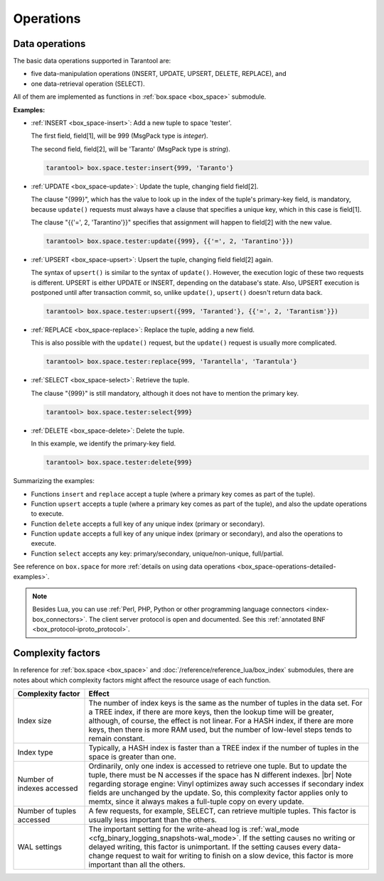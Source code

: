 .. _index-box_operations:

Operations
==========

.. _index-box_data-operations:

Data operations
---------------

The basic data operations supported in Tarantool are:

*   five data-manipulation operations (INSERT, UPDATE, UPSERT, DELETE, REPLACE), and
*   one data-retrieval operation (SELECT).

All of them are implemented as functions in :ref:`box.space <box_space>` submodule.

**Examples:**

*   :ref:`INSERT <box_space-insert>`: Add a new tuple to space 'tester'.

    The first field, field[1], will be 999 (MsgPack type is `integer`).

    The second field, field[2], will be 'Taranto' (MsgPack type is `string`).

    ..  code-block:: tarantoolsession

        tarantool> box.space.tester:insert{999, 'Taranto'}

*   :ref:`UPDATE <box_space-update>`: Update the tuple, changing field field[2].

    The clause "{999}", which has the value to look up in the index of the tuple's
    primary-key field, is mandatory, because ``update()`` requests must always have
    a clause that specifies a unique key, which in this case is field[1].

    The clause "{{'=', 2, 'Tarantino'}}" specifies that assignment will happen to
    field[2] with the new value.

    ..  code-block:: tarantoolsession

        tarantool> box.space.tester:update({999}, {{'=', 2, 'Tarantino'}})

*   :ref:`UPSERT <box_space-upsert>`: Upsert the tuple, changing field field[2]
    again.

    The syntax of ``upsert()`` is similar to the syntax of ``update()``. However,
    the execution logic of these two requests is different.
    UPSERT is either UPDATE or INSERT, depending on the database's state.
    Also, UPSERT execution is postponed until after transaction commit, so, unlike
    ``update()``, ``upsert()`` doesn't return data back.

    ..  code-block:: tarantoolsession

        tarantool> box.space.tester:upsert({999, 'Taranted'}, {{'=', 2, 'Tarantism'}})

*   :ref:`REPLACE <box_space-replace>`: Replace the tuple, adding a new field.

    This is also possible with the ``update()`` request, but the ``update()``
    request is usually more complicated.

    ..  code-block:: tarantoolsession

        tarantool> box.space.tester:replace{999, 'Tarantella', 'Tarantula'}

*   :ref:`SELECT <box_space-select>`: Retrieve the tuple.

    The clause "{999}" is still mandatory, although it does not have to mention
    the primary key.

    ..  code-block:: tarantoolsession

        tarantool> box.space.tester:select{999}

*   :ref:`DELETE <box_space-delete>`: Delete the tuple.

    In this example, we identify the primary-key field.

    ..  code-block:: tarantoolsession

        tarantool> box.space.tester:delete{999}

Summarizing the examples:

*   Functions ``insert`` and ``replace`` accept a tuple
    (where a primary key comes as part of the tuple).
*   Function ``upsert`` accepts a tuple
    (where a primary key comes as part of the tuple),
    and also the update operations to execute.
*   Function ``delete`` accepts a full key of any unique index
    (primary or secondary).
*   Function ``update`` accepts a full key of any unique index
    (primary or secondary),
    and also the operations to execute.
*   Function ``select`` accepts any key: primary/secondary, unique/non-unique,
    full/partial.

See reference on ``box.space`` for more
:ref:`details on using data operations <box_space-operations-detailed-examples>`.

..  NOTE::

    Besides Lua, you can use
    :ref:`Perl, PHP, Python or other programming language connectors <index-box_connectors>`.
    The client server protocol is open and documented.
    See this :ref:`annotated BNF <box_protocol-iproto_protocol>`.

..  _index-box_complexity-factors:

Complexity factors
------------------

In reference for :ref:`box.space <box_space>` and
:doc:`/reference/reference_lua/box_index`
submodules, there are notes about which complexity factors might affect the
resource usage of each function.

..  container:: table

    ..  list-table::
        :widths: 20 80
        :header-rows: 1

        *   -   Complexity factor
            -   Effect
        *   -   Index size
            -   The number of index keys is the same as the number
                of tuples in the data set. For a TREE index, if
                there are more keys, then the lookup time will be
                greater, although, of course, the effect is not
                linear. For a HASH index, if there are more keys,
                then there is more RAM used, but the number of
                low-level steps tends to remain constant.
        *   -   Index type
            -   Typically, a HASH index is faster than a TREE index
                if the number of tuples in the space is greater
                than one.
        *   -   Number of indexes accessed
            -   Ordinarily, only one index is accessed to retrieve
                one tuple. But to update the tuple, there must be N
                accesses if the space has N different indexes.
                |br|
                Note regarding storage engine: Vinyl optimizes away such
                accesses if secondary index fields are unchanged by
                the update. So, this complexity factor applies only to
                memtx, since it always makes a full-tuple copy on every
                update.
        *   -   Number of tuples accessed
            -   A few requests, for example, SELECT, can retrieve
                multiple tuples. This factor is usually less
                important than the others.
        *   -   WAL settings
            -   The important setting for the write-ahead log is
                :ref:`wal_mode <cfg_binary_logging_snapshots-wal_mode>`.
                If the setting causes no writing or
                delayed writing, this factor is unimportant. If the
                setting causes every data-change request to wait
                for writing to finish on a slow device, this factor
                is more important than all the others.
